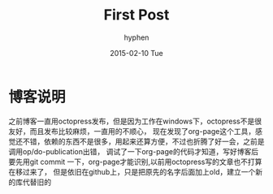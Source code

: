 #+TITLE:       First Post
#+AUTHOR:      hyphen
#+EMAIL:       lhfcjhyy@gmail.com
#+DATE:        2015-02-10 Tue
#+URI:         /blog/%y/%m/%d/first-post
#+KEYWORDS:    Other
#+TAGS:        Other
#+LANGUAGE:    en
#+OPTIONS:     H:3 num:nil toc:nil \n:nil ::t |:t ^:nil -:nil f:t *:t <:t
#+DESCRIPTION: first post of my github page by org-page
* 博客说明
之前博客一直用octopress发布，但是因为工作在windows下，octopress不是很友好，而且发布比较麻烦，一直用的不顺心，
现在发现了org-page这个工具，感觉还不错，依赖的东西不是很多，用起来还算方便，不过也折腾了好一会，之前是调用op/do-publication出错，
调试了一下org-page的代码才知道，写好博客后要先用git commit 一下，org-page才能识别,以前用octopress写的文章也不打算在移过来了，
但是依旧在github上，只是把原先的名字后面加上old，建立一个新的库代替旧的
